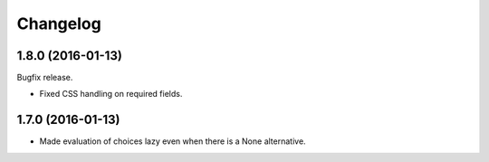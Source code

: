 Changelog
=========

1.8.0 (2016-01-13)
~~~~~~~~~~~~~~~~~~

Bugfix release.

* Fixed CSS handling on required fields.


1.7.0 (2016-01-13)
~~~~~~~~~~~~~~~~~~

* Made evaluation of choices lazy even when there is a None alternative.
